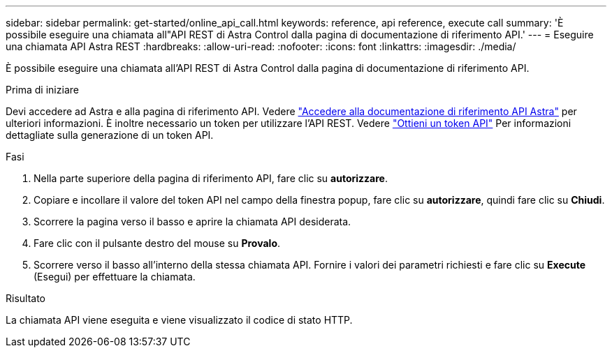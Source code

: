 ---
sidebar: sidebar 
permalink: get-started/online_api_call.html 
keywords: reference, api reference, execute call 
summary: 'È possibile eseguire una chiamata all"API REST di Astra Control dalla pagina di documentazione di riferimento API.' 
---
= Eseguire una chiamata API Astra REST
:hardbreaks:
:allow-uri-read: 
:nofooter: 
:icons: font
:linkattrs: 
:imagesdir: ./media/


[role="lead"]
È possibile eseguire una chiamata all'API REST di Astra Control dalla pagina di documentazione di riferimento API.

.Prima di iniziare
Devi accedere ad Astra e alla pagina di riferimento API. Vedere link:../get-started/online_api_ref.html["Accedere alla documentazione di riferimento API Astra"] per ulteriori informazioni. È inoltre necessario un token per utilizzare l'API REST. Vedere link:../get-started/get_api_token.html["Ottieni un token API"] Per informazioni dettagliate sulla generazione di un token API.

.Fasi
. Nella parte superiore della pagina di riferimento API, fare clic su *autorizzare*.
. Copiare e incollare il valore del token API nel campo della finestra popup, fare clic su *autorizzare*, quindi fare clic su *Chiudi*.
. Scorrere la pagina verso il basso e aprire la chiamata API desiderata.
. Fare clic con il pulsante destro del mouse su *Provalo*.
. Scorrere verso il basso all'interno della stessa chiamata API. Fornire i valori dei parametri richiesti e fare clic su *Execute* (Esegui) per effettuare la chiamata.


.Risultato
La chiamata API viene eseguita e viene visualizzato il codice di stato HTTP.
